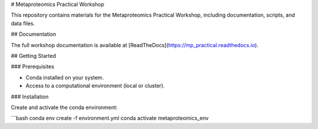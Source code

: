 # Metaproteomics Practical Workshop

This repository contains materials for the Metaproteomics Practical Workshop, including documentation, scripts, and data files.

## Documentation

The full workshop documentation is available at [ReadTheDocs](https://mp_practical.readthedocs.io).

## Getting Started

### Prerequisites

- Conda installed on your system.
- Access to a computational environment (local or cluster).

### Installation

Create and activate the conda environment:

```bash
conda env create -f environment.yml
conda activate metaproteomics_env
